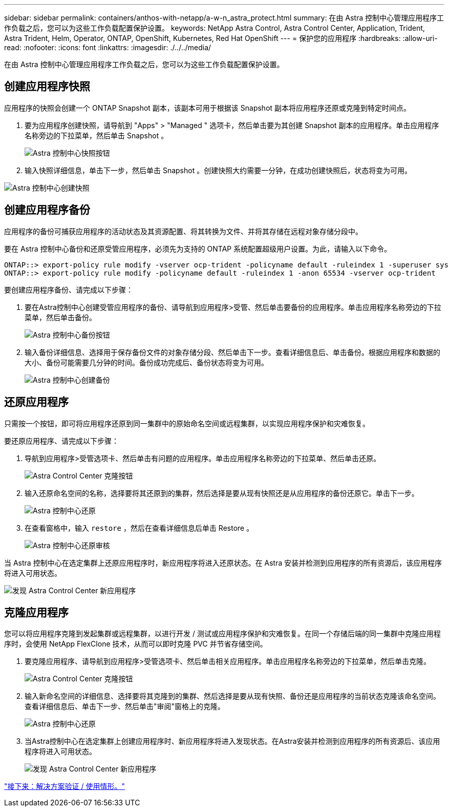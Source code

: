 ---
sidebar: sidebar 
permalink: containers/anthos-with-netapp/a-w-n_astra_protect.html 
summary: 在由 Astra 控制中心管理应用程序工作负载之后，您可以为这些工作负载配置保护设置。 
keywords: NetApp Astra Control, Astra Control Center, Application, Trident, Astra Trident, Helm, Operator, ONTAP, OpenShift, Kubernetes, Red Hat OpenShift 
---
= 保护您的应用程序
:hardbreaks:
:allow-uri-read: 
:nofooter: 
:icons: font
:linkattrs: 
:imagesdir: ./../../media/


[role="lead"]
在由 Astra 控制中心管理应用程序工作负载之后，您可以为这些工作负载配置保护设置。



== 创建应用程序快照

应用程序的快照会创建一个 ONTAP Snapshot 副本，该副本可用于根据该 Snapshot 副本将应用程序还原或克隆到特定时间点。

. 要为应用程序创建快照，请导航到 "Apps" > "Managed " 选项卡，然后单击要为其创建 Snapshot 副本的应用程序。单击应用程序名称旁边的下拉菜单，然后单击 Snapshot 。
+
image:redhat_openshift_image130.jpg["Astra 控制中心快照按钮"]

. 输入快照详细信息，单击下一步，然后单击 Snapshot 。创建快照大约需要一分钟，在成功创建快照后，状态将变为可用。


image:redhat_openshift_image131.jpg["Astra 控制中心创建快照"]



== 创建应用程序备份

应用程序的备份可捕获应用程序的活动状态及其资源配置、将其转换为文件、并将其存储在远程对象存储分段中。

要在 Astra 控制中心备份和还原受管应用程序，必须先为支持的 ONTAP 系统配置超级用户设置。为此，请输入以下命令。

[listing]
----
ONTAP::> export-policy rule modify -vserver ocp-trident -policyname default -ruleindex 1 -superuser sys
ONTAP::> export-policy rule modify -policyname default -ruleindex 1 -anon 65534 -vserver ocp-trident
----
要创建应用程序备份、请完成以下步骤：

. 要在Astra控制中心创建受管应用程序的备份、请导航到应用程序>受管、然后单击要备份的应用程序。单击应用程序名称旁边的下拉菜单，然后单击备份。
+
image:redhat_openshift_image132.jpg["Astra 控制中心备份按钮"]

. 输入备份详细信息、选择用于保存备份文件的对象存储分段、然后单击下一步。查看详细信息后、单击备份。根据应用程序和数据的大小、备份可能需要几分钟的时间。备份成功完成后、备份状态将变为可用。
+
image:redhat_openshift_image133.jpg["Astra 控制中心创建备份"]





== 还原应用程序

只需按一个按钮，即可将应用程序还原到同一集群中的原始命名空间或远程集群，以实现应用程序保护和灾难恢复。

要还原应用程序、请完成以下步骤：

. 导航到应用程序>受管选项卡、然后单击有问题的应用程序。单击应用程序名称旁边的下拉菜单、然后单击还原。
+
image:redhat_openshift_image134.jpg["Astra Control Center 克隆按钮"]

. 输入还原命名空间的名称，选择要将其还原到的集群，然后选择是要从现有快照还是从应用程序的备份还原它。单击下一步。
+
image:redhat_openshift_image135.jpg["Astra 控制中心还原"]

. 在查看窗格中，输入 `restore` ，然后在查看详细信息后单击 Restore 。
+
image:redhat_openshift_image136.jpg["Astra 控制中心还原审核"]



当 Astra 控制中心在选定集群上还原应用程序时，新应用程序将进入还原状态。在 Astra 安装并检测到应用程序的所有资源后，该应用程序将进入可用状态。

image:redhat_openshift_image137.jpg["发现 Astra Control Center 新应用程序"]



== 克隆应用程序

您可以将应用程序克隆到发起集群或远程集群，以进行开发 / 测试或应用程序保护和灾难恢复。在同一个存储后端的同一集群中克隆应用程序时，会使用 NetApp FlexClone 技术，从而可以即时克隆 PVC 并节省存储空间。

. 要克隆应用程序、请导航到应用程序>受管选项卡、然后单击相关应用程序。单击应用程序名称旁边的下拉菜单，然后单击克隆。
+
image:redhat_openshift_image138.jpg["Astra Control Center 克隆按钮"]

. 输入新命名空间的详细信息、选择要将其克隆到的集群、然后选择是要从现有快照、备份还是应用程序的当前状态克隆该命名空间。查看详细信息后、单击下一步、然后单击"审阅"窗格上的克隆。
+
image:redhat_openshift_image139.jpg["Astra 控制中心还原"]

. 当Astra控制中心在选定集群上创建应用程序时、新应用程序将进入发现状态。在Astra安装并检测到应用程序的所有资源后、该应用程序将进入可用状态。
+
image:redhat_openshift_image140.jpg["发现 Astra Control Center 新应用程序"]



link:rh-os-n_use_cases.html["接下来：解决方案验证 / 使用情形。"]
